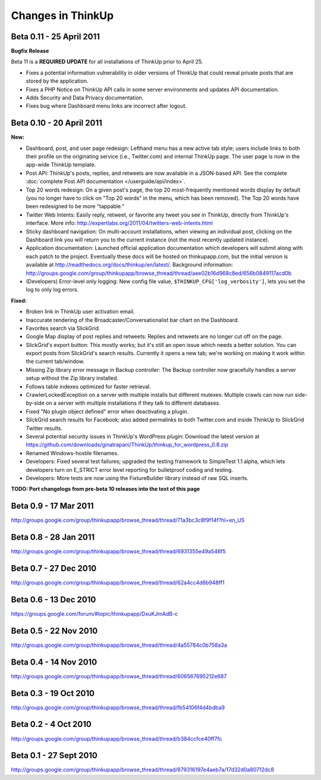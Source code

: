 Changes in ThinkUp
==================

Beta 0.11 - 25 April 2011
-------------------------

**Bugfix Release**

Beta 11 is a **REQUIRED UPDATE** for all installations of ThinkUp prior to April 25.

* Fixes a potential information vulnerability in older versions of ThinkUp that could reveal private posts that are stored by the application.
* Fixes a PHP Notice on ThinkUp API calls in some server environments and updates API documentation.
* Adds Security and Data Privacy documentation.
* Fixes bug where Dashboard menu links are incorrect after logout.


Beta 0.10 - 20 April 2011
-------------------------
**New:**

* Dashboard, post, and user page redesign: Lefthand menu has a new active tab style; users include links to both their profile on the originating service (i.e., Twitter.com) and internal ThinkUp page. The user page is now in the app-wide ThinkUp template.
* Post API: ThinkUp's posts, replies, and retweets are now available in a JSON-based API. See the complete :doc:`complete Post API documentation </userguide/api/index>`.
* Top 20 words redesign: On a given post's page, the top 20 most-frequently mentioned words display by default (you no longer have to click on "Top 20 words" in the menu, which has been removed). The Top 20 words have been redesigned to be more "tappable."
* Twitter Web Intents: Easily reply, retweet, or favorite any tweet you see in ThinkUp, directly from ThinkUp's interface. More info: http://expertlabs.org/2011/04/twitters-web-intents.html
* Sticky dashboard navigation: On multi-account installations, when viewing an individual post, clicking on the Dashboard link you will return you to the current instance (not the most recently updated instance).
* Application documentation: Launched official application documentation which developers will submit along with each patch to the project. Eventually these docs will be hosted on thinkupapp.com, but the initial version is available at http://readthedocs.org/docs/thinkup/en/latest/. Background information: http://groups.google.com/group/thinkupapp/browse_thread/thread/aee02b16d968c8ed/656b0849117acd0b
* (Developers) Error-level only logging: New config file value, ``$THINKUP_CFG['log_verbosity']``, lets you set the log to only log errors.

**Fixed:**

* Broken link in ThinkUp user activation email.
* Inaccurate rendering of the Broadcaster/Conversationalist bar chart on the Dashboard.
* Favorites search via SlickGrid.
* Google Map display of post replies and retweets: Replies and retweets are no longer cut off on the page.
* SlickGrid's export button: This mostly works; but it's still an open issue which needs a better solution. You can export posts from SlickGrid's search results. Currently it opens a new tab; we're working on making it work within the current tab/window.
* Missing Zip library error message in Backup controller: The Backup controller now gracefully handles a server setup without the Zip library installed.
* Follows table indexes optimized for faster retrieval.
* CrawlerLockedException on a server with multiple installs but different mutexes: Multiple crawls can now run side-by-side on a server with multiple installations if they talk to different databases.
* Fixed "No plugin object defined" error when deactivating a plugin.
* SlickGrid search results for Facebook; also added permalinks to both Twitter.com and inside ThinkUp to SlickGrid Twitter results.
* Several potential security issues in ThinkUp's WordPress plugin: Download the latest version at https://github.com/downloads/ginatrapani/ThinkUp/thinkup_for_wordpress_0.8.zip
* Renamed Windows-hostile filenames.
* Developers: Fixed several test failures; upgraded the testing framework to SimpleTest 1.1 alpha, which lets developers turn on E_STRICT error level reporting for bulletproof coding and testing.
* Developers: More tests are now using the FixtureBuilder library instead of raw SQL inserts.

**TODO: Port changelogs from pre-beta 10 releases into the text of this page**

Beta 0.9 - 17 Mar 2011
----------------------
http://groups.google.com/group/thinkupapp/browse_thread/thread/71a3bc3c8f9f14f?hl=en_US

Beta 0.8 - 28 Jan 2011
-----------------------
http://groups.google.com/group/thinkupapp/browse_thread/thread/6931355e49a546f5
 
Beta 0.7 - 27 Dec 2010
----------------------
http://groups.google.com/group/thinkupapp/browse_thread/thread/62a4cc4d6b948ff1


Beta 0.6 - 13 Dec 2010
----------------------
https://groups.google.com/forum/#topic/thinkupapp/DxuKJmAdB-c
 
Beta 0.5 - 22 Nov 2010
----------------------
http://groups.google.com/group/thinkupapp/browse_thread/thread/4a55784c0b758a3a
 
Beta 0.4 - 14 Nov 2010
----------------------
http://groups.google.com/group/thinkupapp/browse_thread/thread/606567695212e687
 
Beta 0.3 - 19 Oct 2010
----------------------
http://groups.google.com/group/thinkupapp/browse_thread/thread/fb54106f4d4bdba9

Beta 0.2 - 4 Oct 2010
---------------------
http://groups.google.com/group/thinkupapp/browse_thread/thread/b384ccfce40ff7fc

Beta 0.1 - 27 Sept 2010
-----------------------
http://groups.google.com/group/thinkupapp/browse_thread/thread/879316197e4aeb7a/17d32d0a80712dc8

